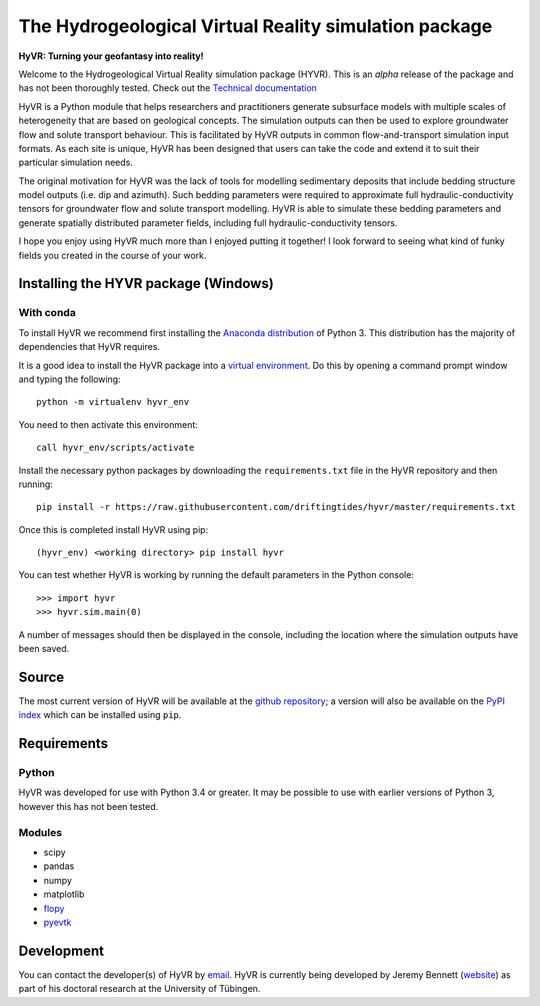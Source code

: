 ======================================================
The Hydrogeological Virtual Reality simulation package
======================================================

**HyVR: Turning your geofantasy into reality!** 

Welcome to the Hydrogeological Virtual Reality simulation package (HYVR). This is an *alpha* release of the package and has not been thoroughly tested. Check out the `Technical documentation <https://driftingtides.github.io/hyvr/index.html>`_

HyVR is a Python module that helps researchers and practitioners generate subsurface models with multiple scales of heterogeneity that are based on geological concepts. The simulation outputs can then be used to explore groundwater flow and solute transport behaviour. This is facilitated by HyVR outputs in common flow-and-transport simulation input formats. As each site is unique, HyVR has been designed that users can take the code and extend it to suit their particular simulation needs.

The original motivation for HyVR was the lack of tools for modelling sedimentary deposits that include bedding structure model outputs (i.e. dip and azimuth). Such bedding parameters were required to approximate full hydraulic-conductivity tensors for groundwater flow and solute transport modelling. HyVR is able to simulate these bedding parameters and generate spatially distributed parameter fields, including full hydraulic-conductivity tensors.

I hope you enjoy using HyVR much more than I enjoyed putting it together! I look forward to seeing what kind of funky fields you created in the course of your work. 

Installing the HYVR package (Windows)
--------------------------------------

With conda
^^^^^^^^^^

To install HyVR we recommend first installing the `Anaconda distribution <https://www.anaconda.com/download/>`_ of Python 3. This distribution has the majority of dependencies that HyVR requires.

It is a good idea to install the HyVR package into a `virtual environment <https://conda.io/docs/user-guide/tasks/manage-environments.html>`_. Do this by opening a command prompt window and typing the following::    

    python -m virtualenv hyvr_env
	    
You need to then activate this environment::

    call hyvr_env/scripts/activate
	
Install the necessary python packages by downloading the ``requirements.txt`` file in the HyVR repository and then running::
	
	pip install -r https://raw.githubusercontent.com/driftingtides/hyvr/master/requirements.txt
    
Once this is completed install HyVR using pip::

    (hyvr_env) <working directory> pip install hyvr
	
You can test whether HyVR is working by running the default parameters in the Python console::
	
	>>> import hyvr
	>>> hyvr.sim.main(0)
	
A number of messages should then be displayed in the console, including the location where the simulation outputs have been saved. 
   
Source
------
The most current version of HyVR will be available at the `github repository <https://github.com/driftingtides/hyvr/>`_; a version will also be available on the `PyPI index <https://pypi.python.org/pypi/hyvr/>`_ which can be installed using ``pip``.


Requirements
------------

Python
^^^^^^
HyVR was developed for use with Python 3.4 or greater. It may be possible to use with earlier versions of Python 3, however this has not been tested.

Modules
^^^^^^^

* scipy
* pandas
* numpy
* matplotlib
* `flopy <https://github.com/modflowpy/flopy>`_
* `pyevtk <https://pypi.python.org/pypi/PyEVTK>`_


Development
-----------
You can contact the developer(s) of HyVR by `email <mailto:hyvr.sim@gmail.com>`_.  HyVR is currently being developed by Jeremy Bennett (`website <https://jeremypaulbennett.weebly.com>`_) as part of his doctoral research at the University of Tübingen.
